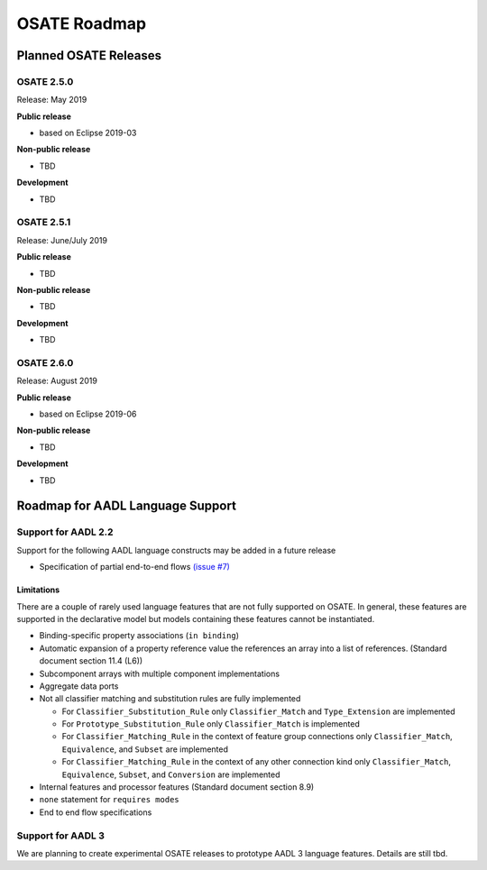 OSATE Roadmap
=============

Planned OSATE Releases
----------------------

OSATE 2.5.0
~~~~~~~~~~~

Release: May 2019

**Public release**

-  based on Eclipse 2019-03

**Non-public release**

-  TBD

**Development**

-  TBD

OSATE 2.5.1
~~~~~~~~~~~

Release: June/July 2019

**Public release**

-  TBD

**Non-public release**

-  TBD

**Development**

-  TBD

OSATE 2.6.0
~~~~~~~~~~~

Release: August 2019

**Public release**

-  based on Eclipse 2019-06

**Non-public release**

-  TBD

**Development**

-  TBD

Roadmap for AADL Language Support
---------------------------------

Support for AADL 2.2
~~~~~~~~~~~~~~~~~~~~

Support for the following AADL language constructs may be added in a
future release

-  Specification of partial end-to-end flows `(issue
   #7) <https://github.com/saeaadl/aadlv2.1/issues/7>`__

Limitations
^^^^^^^^^^^

There are a couple of rarely used language features that are not fully
supported on OSATE. In general, these features are supported in the
declarative model but models containing these features cannot be
instantiated.

-  Binding-specific property associations (``in binding``)
-  Automatic expansion of a property reference value the references an
   array into a list of references. (Standard document section 11.4
   (L6))
-  Subcomponent arrays with multiple component implementations
-  Aggregate data ports
-  Not all classifier matching and substitution rules are fully
   implemented

   -  For ``Classifier_Substitution_Rule`` only ``Classifier_Match`` and
      ``Type_Extension`` are implemented
   -  For ``Prototype_Substitution_Rule`` only ``Classifier_Match`` is
      implemented
   -  For ``Classifier_Matching_Rule`` in the context of feature group
      connections only ``Classifier_Match``, ``Equivalence``, and
      ``Subset`` are implemented
   -  For ``Classifier_Matching_Rule`` in the context of any other
      connection kind only ``Classifier_Match``, ``Equivalence``,
      ``Subset``, and ``Conversion`` are implemented

-  Internal features and processor features (Standard document section
   8.9)
-  ``none`` statement for ``requires modes``
-  End to end flow specifications

Support for AADL 3
~~~~~~~~~~~~~~~~~~

We are planning to create experimental OSATE releases to prototype AADL
3 language features. Details are still tbd.
